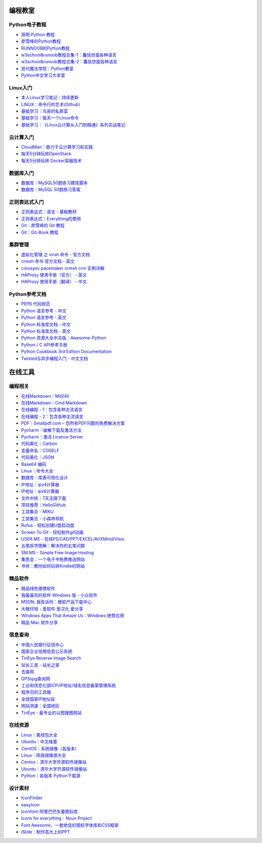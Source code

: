 

编程教室
--------

Python电子教程
~~~~~~~~~~~~~~

-  `简明 Python 教程 <http://www.kuqin.com/abyteofpython_cn/>`__
-  `廖雪峰的Python教程 <https://www.liaoxuefeng.com/wiki/0014316089557264a6b348958f449949df42a6d3a2e542c000>`__
-  `RUNNOOB的Python教程 <http://www.runoob.com/python/python-tutorial.html>`__
-  `w3school&runoob教程合集-1：囊括世面各种语言 <https://github.com/it-ebooks/w3school>`__
-  `w3school&runoob教程合集-2：囊括世面各种语言 <https://www.w3cschool.cn/tutorial>`__
-  `现代魔法学院：Python教室 <http://www.nowamagic.net/academy/category/13>`__
-  `Python中文学习大本营 <http://www.pythondoc.com/>`__

Linux入门
~~~~~~~~~~~

-  `本人Linux学习笔记：持续更新 <http://wongbingming.me/2017/10/16/Learn-Linux.html>`__
-  `LINUX：命令行的艺术(Github) <https://github.com/jlevy/the-art-of-command-line/blob/master/README-zh.md>`__
-  `基础学习｜鸟哥的私房菜 <http://linux.vbird.org/linux_basic/>`__
-  `基础学习｜每天一个Linux命令 <www.cnblogs.com/peida/archive/2012/12/05/2803591.html>`__
-  `基础学习｜《Linux云计算从入门到精通》系列实战笔记 <http://www.178linux.com/87104>`__

云计算入门
~~~~~~~~~~~

-  `CloudMan：致力于云计算学习和实践 <http://www.cnblogs.com/CloudMan6/>`__
-  `每天5分钟玩转OpenStack <https://mp.weixin.qq.com/s?__biz=MzIwMTM5MjUwMg==&mid=403471227&idx=1&sn=d645ec0df174e05384bbff40aada4cff&chksm=0b1673623c61fa74f005312b9ed1713a5134c26b448cc46e6903964d7c54810d0d17b656d211&mpshare=1&scene=1&srcid=1003thHxU5Wc3NtS9GfMoQ2w#rd>`__
-  `每天5分钟玩转 Docker容器技术 <https://mp.weixin.qq.com/s?__biz=MzIwMTM5MjUwMg==&mid=506103897&idx=1&sn=d27cdb06390406a5bff805db173176ee&chksm=0d3080403a47095666c7af813c79dcd7f3897844f77ffd126638b7ffde35ed6a83e98a5eeb47&mpshare=1&scene=1&srcid=1223IYkpgjnLikqJ6K1esfe2#rd>`__


数据库入门
~~~~~~~~~~~

-  `数据库｜MySQL50题练习建库脚本 <http://www.cnblogs.com/zhtzyh2012/p/5235826.html>`__
-  `数据库｜MySQL 50题练习答案 <http://blog.sina.com.cn/s/blog_6d1d0bf80100zm8l.html>`__

正则表达式入门
~~~~~~~~~~~~~~~

-  `正则表达式｜语法 - 基础教材 <http://www.codeyyy.com/regex/introduce/grammar/index.html>`__
-  `正则表达式｜Everything的使用 <http://blog.csdn.net/quincyfang/article/details/19612245>`__
-  `Git｜廖雪峰的 Git 教程 <https://www.liaoxuefeng.com/wiki/0013739516305929606dd18361248578c67b8067c8c017b000>`__
-  `Git｜Git-Book 教程 <https://git-scm.com/book/zh/v2/>`__


集群管理
~~~~~~~~

-  `虚拟化管理 之 virsh 命令 - 官方文档 <https://www.centos.org/docs/5/html/5.2/Virtualization/chap-Virtualization-Managing_guests_with_virsh.html>`__
-  `crmsh 命令 官方文档 - 英文 <http://crmsh.github.io/man-2.0/#cmdhelp_configure_primitive>`__
-  `corosync pacemaker crmsh crm 实例详解 <http://blog.51yip.com/server/1680.html>`__
-  `HAProxy 使用手册（官方） - 英文 <https://cbonte.github.io/haproxy-dconv/1.7/configuration.html>`__
-  `HAProxy 使用手册（翻译） - 中文 <http://www.ttlsa.com/linux/haproxy-study-tutorial/>`__


Python参考文档
~~~~~~~~~~~~~~

-  `PEP8 代码规范 <https://my.oschina.net/u/1433482/blog/464444>`__ 
-  `Python 语言参考 - 中文 <http://python.usyiyi.cn/translate/python_278/reference/index.html>`__
-  `Python 语言参考 - 英文 <https://docs.python.org/2/reference/index.html#reference-index>`__
-  `Python 标准库文档 - 中文 <http://python.usyiyi.cn/documents/python_278/library/index.html#library-index>`__
-  `Python 标准库文档 - 英文 <https://docs.python.org/2/library/>`__
-  `Python 资源大全中文版：Awesome-Python <https://github.com/BingmingWong/awesome-python-cn>`__
-  `Python / C API参考手册 <http://python.usyiyi.cn/documents/python_278/c-api/index.html#c-api-index>`__
-  `Python Cookbook 3rd Edition Documentation <http://python3-cookbook.readthedocs.io/zh_CN/latest/>`__
-  `Twisted与异步编程入门 - 中文文档 <https://likebeta.gitbooks.io/twisted-intro-cn/content/zh/>`__



在线工具
--------

编程相关
~~~~~~~~

-  `在线Markdown｜Md2All <http://md.aclickall.com/>`__
-  `在线Markdown｜Cmd Markdown <https://www.zybuluo.com/mdeditor>`__
-  `在线编程 - 1：包含各种主流语言 <http://www.dooccn.com/python3/>`__
-  `在线编程 - 2：包含各种主流语言 <https://ideone.com/>`__
-  `PDF｜Smallpdf.com – 您所有PDF问题的免费解决方案 <https://smallpdf.com/cn>`__
-  `Pycharm｜破解下载及激活方法 <http://xclient.info/s/pycharm.html?_=ad82e3fedae9a2abfb37bd32cbb2094c>`__
-  `Pycharm｜激活 Licence Server <http://jetbrains.license.laucyun.com>`__
-  `代码美化｜Carbon  <https://carbon.now.sh/>`__
-  `变量命名｜CODELF  <https://unbug.github.io/codelf/>`__
-  `代码美化｜JSON  <http://tool.oschina.net/codeformat/json>`__
-  `Base64 编码  <http://base64.us/>`__
-  `Linux｜命令大全 <http://man.linuxde.net/>`__
-  `数据库｜库表可视化设计 <https://dbdiagram.io/home>`__
-  `IP地址｜ipv4计算器 <http://www.ab126.com/goju/1840.html>`__
-  `IP地址｜ipv6计算器 <http://www.ab126.com/goju/7983.html>`__
-  `文件中转｜7天无限下载 <http://www.ab126.com/goju/1840.html>`__
-  `项目推荐｜HelloGithub <https://hellogithub.com/>`__
-  `工具集合 - MIKU <https://miku.tools/>`__
-  `工具集合 - 小森林导航 <http://hao.xsldh.com/>`__
-  `Rufus - 轻松创建U盘启动盘 <http://rufus.akeo.ie/?locale=zh_CN>`__
-  `Screen To Gif - 轻松制作gif动画 <http://www.screentogif.com/?l=zh_cn>`__
-  `USER.ME - 在线PS/CAD/PPT/EXCEL/AI/XMind/Visio <https://uzer.me/>`__
-  `五笔拆字图解：解决你的五笔问题 <http://www.52wubi.com/wbbmcx/search.php>`__
-  `SM.MS - Simple Free Image Hosting <https://sm.ms>`__
-  `集思会：一个电子书免费推送网站 <http://www.kindlepush.com/main>`__
-  `书伴：教你如何玩转Kindle的网站 <https://bookfere.com/>`__


精品软件
~~~~~~~~

-  `精品绿色便携软件 <https://www.portablesoft.org/>`__
-  `我最喜欢的软件 Windows 版 - 小众软件 <http://love.appinn.com/>`__
-  `MSDN, 我告诉你：微软产品下载中心 <http://msdn.itellyou.cn/>`__
-  `大眼仔旭 - 爱软件 爱汉化 爱分享 <http://www.dayanzai.me/>`__
-  `Windows Apps That Amaze Us：Windows 绝赞应用 <https://amazing-apps.gitbooks.io/windows-apps-that-amaze-us/content/zh-CN/>`__
-  `精品 Mac 软件分享 <https://xclient.info/>`__

信息查询
~~~~~~~~

-  `中国人民银行征信中心 <http://www.pbccrc.org.cn/>`__
-  `国家企业信用信息公示系统 <http://www.gsxt.gov.cn/index.html>`__
-  `TinEye Reverse Image Search <https://tineye.com/>`__
-  `站长工具 - 站长之家 <http://tool.chinaz.com/>`__
-  `去查网 <http://www.7c.com/>`__
-  `GPSspg查询网 <http://www.gpsspg.com/>`__
-  `工业和信息化部ICP/IP地址/域名信息备案管理系统 <http://www.miitbeian.gov.cn/publish/query/indexFirst.action>`__
-  `程序员的工具箱 <https://tool.lu/>`__
-  `全球国家IP地址段 <http://ipblock.chacuo.net/>`__
-  `网站测速：全国地区 <https://www.17ce.com/>`__
-  `TinEye - 最专业的以图搜图网站 <https://tineye.com/>`__


在线资源
~~~~~~~~

-  `Linux｜离线包大全 <https://pkgs.org>`__
-  `Ubuntu｜中文维基 <wiki.ubuntu.org.cn/首页>`__
-  `CentOS｜系统镜像（各版本） <vault.centos.org>`__
-  `Linux｜网易镜像源大全 <http://mirrors.163.com/>`__
-  `Centos｜清华大学开源软件镜像站 <https://mirror.tuna.tsinghua.edu.cn/help/centos/>`__
-  `Ubuntu｜清华大学开源软件镜像站 <https://mirrors.tuna.tsinghua.edu.cn/help/ubuntu/>`__
-  `Python｜各版本 Python下载源 <https://www.python.org/ftp/python/>`__


设计素材
~~~~~~~~

-  `IconFinder <https://www.iconfinder.com/>`__
-  `easyIcon <http://www.easyicon.net/>`__
-  `Iconfont-阿里巴巴矢量图标库 <http://www.iconfont.cn/>`__
-  `Icons for everything - Noun Project <https://thenounproject.com/>`__
-  `Font Awesome，一套绝佳的图标字体库和CSS框架 <http://fontawesome.dashgame.com/>`__
-  `iSlide：制作高大上的PPT <https://www.islide.cc/>`__